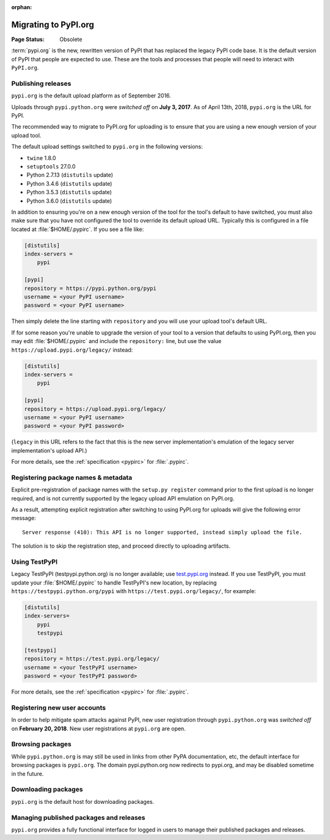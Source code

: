 :orphan:

.. _`Migrating to PyPI.org`:

Migrating to PyPI.org
=====================

:Page Status: Obsolete

:term:`pypi.org` is the new, rewritten version of PyPI that has replaced the
legacy PyPI code base. It is the default version of PyPI that people are
expected to use. These are the tools and processes that people will need to
interact with ``PyPI.org``.

Publishing releases
-------------------

``pypi.org`` is the default upload platform as of September 2016.

Uploads through ``pypi.python.org`` were *switched off* on **July 3, 2017**.
As of April 13th, 2018, ``pypi.org`` is the URL for PyPI.

The recommended way to migrate to PyPI.org for uploading is to ensure that you
are using a new enough version of your upload tool.

The default upload settings switched to ``pypi.org`` in the following versions:

* ``twine`` 1.8.0
* ``setuptools`` 27.0.0
* Python 2.7.13 (``distutils`` update)
* Python 3.4.6 (``distutils`` update)
* Python 3.5.3 (``distutils`` update)
* Python 3.6.0 (``distutils`` update)

In addition to ensuring you're on a new enough version of the tool for the
tool's default to have switched, you must also make sure that you have not
configured the tool to override its default upload URL. Typically this is
configured in a file located at :file:`$HOME/.pypirc`. If you see a file like:

.. code::

    [distutils]
    index-servers =
        pypi

    [pypi]
    repository = https://pypi.python.org/pypi
    username = <your PyPI username>
    password = <your PyPI username>


Then simply delete the line starting with ``repository`` and you will use
your upload tool's default URL.

If for some reason you're unable to upgrade the version of your tool
to a version that defaults to using PyPI.org, then you may edit
:file:`$HOME/.pypirc` and include the ``repository:`` line, but use the
value ``https://upload.pypi.org/legacy/`` instead:

.. code::

    [distutils]
    index-servers =
        pypi

    [pypi]
    repository = https://upload.pypi.org/legacy/
    username = <your PyPI username>
    password = <your PyPI password>

(``legacy`` in this URL refers to the fact that this is the new server
implementation's emulation of the legacy server implementation's upload API.)

For more details, see the :ref:`specification <pypirc>` for :file:`.pypirc`.

Registering package names & metadata
------------------------------------

Explicit pre-registration of package names with the ``setup.py register``
command prior to the first upload is no longer required, and is not
currently supported by the legacy upload API emulation on PyPI.org.

As a result, attempting explicit registration after switching to using
PyPI.org for uploads will give the following error message::

    Server response (410): This API is no longer supported, instead simply upload the file.

The solution is to skip the registration step, and proceed directly to
uploading artifacts.


Using TestPyPI
--------------

Legacy TestPyPI (testpypi.python.org) is no longer available; use
`test.pypi.org <https://test.pypi.org>`_ instead. If you use TestPyPI,
you must update your :file:`$HOME/.pypirc` to handle TestPyPI's new
location, by replacing ``https://testpypi.python.org/pypi`` with
``https://test.pypi.org/legacy/``, for example:

.. code::

    [distutils]
    index-servers=
        pypi
        testpypi

    [testpypi]
    repository = https://test.pypi.org/legacy/
    username = <your TestPyPI username>
    password = <your TestPyPI password>

For more details, see the :ref:`specification <pypirc>` for :file:`.pypirc`.


Registering new user accounts
-----------------------------

In order to help mitigate spam attacks against PyPI, new user registration
through ``pypi.python.org`` was *switched off* on **February 20, 2018**.
New user registrations at ``pypi.org`` are open.


Browsing packages
-----------------

While ``pypi.python.org`` is may still be used in links from other PyPA
documentation, etc, the default interface for browsing packages is
``pypi.org``. The domain pypi.python.org now redirects to pypi.org,
and may be disabled sometime in the future.


Downloading packages
--------------------

``pypi.org`` is the default host for downloading packages.

Managing published packages and releases
----------------------------------------

``pypi.org`` provides a fully functional interface for logged in users to
manage their published packages and releases.
